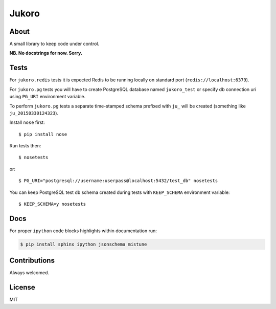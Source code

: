 ======
Jukoro
======

About
=====

A small library to keep code under control.

**NB. No docstrings for now. Sorry.**


Tests
=====

For ``jukoro.redis`` tests it is expected Redis to be running locally
on standard port (``redis://localhost:6379``).

For ``jukoro.pg`` tests you will have to create PostgreSQL database named
``jukoro_test`` or specify db connection uri using ``PG_URI`` environment
variable.

To perform ``jukoro.pg`` tests a separate time-stamped schema prefixed with
``ju_`` will be created (something like ``ju_20150330124323``).

Install ``nose`` first::

    $ pip install nose

Run tests then::

    $ nosetests

or::

    $ PG_URI="postgresql://username:userpass@localhost:5432/test_db" nosetests


You can keep PostgreSQL test db schema created during tests with
``KEEP_SCHEMA`` environment variable::

    $ KEEP_SCHEMA=y nosetests


Docs
====

For proper ``ipython`` code blocks highlights within documentation run:

.. code-block:: bash

    $ pip install sphinx ipython jsonschema mistune


Contributions
=============

Always welcomed.


License
=======

MIT
